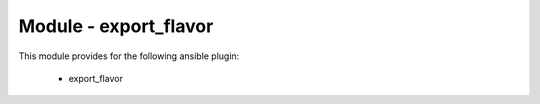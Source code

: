 ======================
Module - export_flavor
======================


This module provides for the following ansible plugin:

    * export_flavor


.. ansibleautoplugin::
   :module: plugins/modules/export_flavor.py
   :documentation: true
   :examples: true

